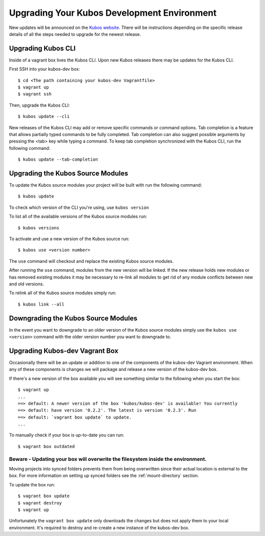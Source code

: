 Upgrading Your Kubos Development Environment
============================================

New updates will be announced on the `Kubos
website <http://docs.kubos.co/>`__. There will be instructions depending
on the specific release details of all the steps needed to upgrade for
the newest release.

Upgrading Kubos CLI
-------------------

Inside of a vagrant box lives the Kubos CLI. Upon new Kubos releases
there may be updates for the Kubos CLI.

First SSH into your kubos-dev box:

::

       $ cd <The path containing your kubos-dev Vagrantfile>
       $ vagrant up
       $ vagrant ssh

Then, upgrade the Kubos CLI:

::

        $ kubos update --cli

New releases of the Kubos CLI may add or remove specific commands or command options.
Tab completion is a feature that allows partially typed commands to be fully completed.
Tab completion can also suggest possible arguments by pressing the <tab> key while
typing a command. To keep tab completion synchronized with the Kubos CLI,
run the following command:

::

        $ kubos update --tab-completion

Upgrading the Kubos Source Modules
----------------------------------

To update the Kubos source modules your project will be built with run
the following command:

::

        $ kubos update

To check which version of the CLI you're using, use ``kubos version``

To list all of the available versions of the Kubos source modules run:

::

        $ kubos versions

To activate and use a new version of the Kubos source run:

::

        $ kubos use <version number>

The ``use`` command will checkout and replace the existing Kubos source
modules.

After running the ``use`` command, modules from the new version will be
linked. If the new release holds new modules or has removed existing
modules it may be necessary to re-link all modules to get rid of any
module conflicts between new and old versions.

To relink all of the Kubos source modules simply run:

::

        $ kubos link --all

Downgrading the Kubos Source Modules
------------------------------------

In the event you want to downgrade to an older version of the Kubos
source modules simply use the ``kubos use <version>`` command with the
older version number you want to downgrade to.

Upgrading Kubos-dev Vagrant Box
-------------------------------

Occasionally there will be an update or addition to one of the
components of the kubos-dev Vagrant environment. When any of these
components is changes we will package and release a new version of the
kubos-dev box.

If there's a new version of the box available you will see something
similar to the following when you start the box:

::

        $ vagrant up
        ...
        ==> default: A newer version of the box 'kubos/kubos-dev' is available! You currently
        ==> default: have version '0.2.2'. The latest is version '0.2.3'. Run
        ==> default: `vagrant box update` to update.
        ...

To manually check if your box is up-to-date you can run:

::

        $ vagrant box outdated

Beware - Updating your box will overwrite the filesystem inside the environment.
^^^^^^^^^^^^^^^^^^^^^^^^^^^^^^^^^^^^^^^^^^^^^^^^^^^^^^^^^^^^^^^^^^^^^^^^^^^^^^^^

Moving projects into synced folders prevents them from being overwritten
since their actual location is external to the box. For more information
on setting up synced folders see the :ref:`mount-directory` section.

To update the box run:

::

        $ vagrant box update
        $ vagrant destroy
        $ vagrant up

Unfortunately the ``vagrant box update`` only downloads the changes but
does not apply them to your local environment. It's required to destroy
and re-create a new instance of the kubos-dev box.
